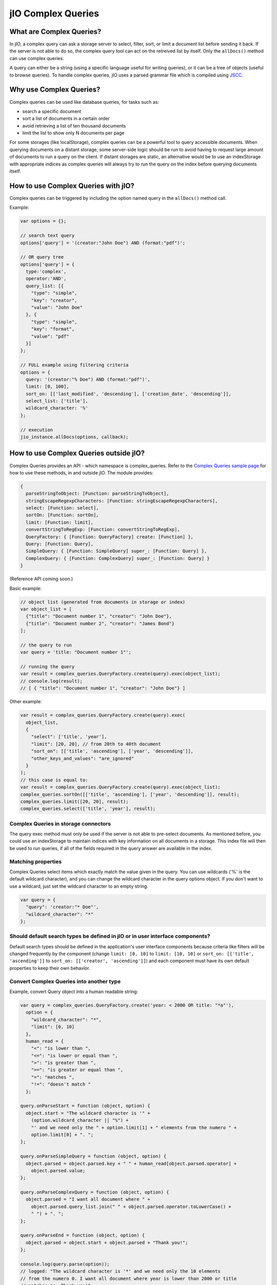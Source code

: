 jIO Complex Queries
===================

What are Complex Queries?
-------------------------

In jIO, a complex query can ask a storage server to select, filter, sort, or
limit a document list before sending it back. If the server is not able to do
so, the complex query tool can act on the retreived list by itself. Only the
``allDocs()`` method can use complex queries.

A query can either be a string (using a specific language useful for writing
queries), or it can be a tree of objects (useful to browse queries). To handle
complex queries, jIO uses a parsed grammar file which is compiled using `JSCC <http://jscc.phorward-software.com/>`_.

Why use Complex Queries?
------------------------

Complex queries can be used like database queries, for tasks such as:

* search a specific document
* sort a list of documents in a certain order
* avoid retrieving a list of ten thousand documents
* limit the list to show only N documents per page

For some storages (like localStorage), complex queries can be a powerful tool
to query accessible documents. When querying documents on a distant storage,
some server-side logic should be run to avoid having to request large amount of
documents to run a query on the client. If distant storages are static, an
alternative would be to use an indexStorage with appropriate indices as complex
queries will always try to run the query on the index before querying documents
itself.

How to use Complex Queries with jIO?
------------------------------------

Complex queries can be triggered by including the option named query in the ``allDocs()`` method call.

Example:

.. code-block:: javascript

    var options = {};

    // search text query
    options['query'] = '(creator:"John Doe") AND (format:"pdf")';

    // OR query tree
    options['query'] = {
      type:'complex',
      operator:'AND',
      query_list: [{
        "type": "simple",
        "key": "creator",
        "value": "John Doe"
      }, {
        "type": "simple",
        "key": "format",
        "value": "pdf"
      }]
    };

    // FULL example using filtering criteria
    options = {
      query: '(creator:"% Doe") AND (format:"pdf")',
      limit: [0, 100],
      sort_on: [['last_modified', 'descending'], ['creation_date', 'descending']],
      select_list: ['title'],
      wildcard_character: '%'
    };

    // execution
    jio_instance.allDocs(options, callback);


How to use Complex Queries outside jIO?
---------------------------------------

.. XXX 404 page missing on complex_example.html

Complex Queries provides an API - which namespace is complex_queries.
Refer to the `Complex Queries sample page <http://git.erp5.org/gitweb/jio.git/blob/HEAD:/examples/complex_example.html?js=1>`_
for how to use these methods, in and outside jIO. The module provides:

.. code-block:: javascript

    {
      parseStringToObject: [Function: parseStringToObject],
      stringEscapeRegexpCharacters: [Function: stringEscapeRegexpCharacters],
      select: [Function: select],
      sortOn: [Function: sortOn],
      limit: [Function: limit],
      convertStringToRegExp: [Function: convertStringToRegExp],
      QueryFactory: { [Function: QueryFactory] create: [Function] },
      Query: [Function: Query],
      SimpleQuery: { [Function: SimpleQuery] super_: [Function: Query] },
      ComplexQuery: { [Function: ComplexQuery] super_: [Function: Query] }
    }

(Reference API coming soon.)

Basic example:

.. code-block:: javascript

    // object list (generated from documents in storage or index)
    var object_list = [
      {"title": "Document number 1", "creator": "John Doe"},
      {"title": "Document number 2", "creator": "James Bond"}
    ];

    // the query to run
    var query = 'title: "Document number 1"';

    // running the query
    var result = complex_queries.QueryFactory.create(query).exec(object_list);
    // console.log(result);
    // [ { "title": "Document number 1", "creator": "John Doe"} ]


Other example:

.. code-block:: javascript

    var result = complex_queries.QueryFactory.create(query).exec(
      object_list,
      {
        "select": ['title', 'year'],
        "limit": [20, 20], // from 20th to 40th document
        "sort_on": [['title', 'ascending'], ['year', 'descending']],
        "other_keys_and_values": "are_ignored"
      }
    );
    // this case is equal to:
    var result = complex_queries.QueryFactory.create(query).exec(object_list);
    complex_queries.sortOn([['title', 'ascending'], ['year', 'descending']], result);
    complex_queries.limit([20, 20], result);
    complex_queries.select(['title', 'year'], result);


Complex Queries in storage connectors
^^^^^^^^^^^^^^^^^^^^^^^^^^^^^^^^^^^^^

The query exec method must only be used if the server is not able to pre-select
documents. As mentioned before, you could use an indexStorage to maintain
indices with key information on all documents in a storage. This index file
will then be used to run queries, if all of the fields required in the query answer
are available in the index.

Matching properties
^^^^^^^^^^^^^^^^^^^

Complex Queries select items which exactly match the value given in the
query. You can use wildcards ('%' is the default wildcard character), and you
can change the wildcard character in the query options object. If you don't
want to use a wildcard, just set the wildcard character to an empty string.

.. code-block:: javascript

    var query = {
      "query": 'creator:"* Doe"',
      "wildcard_character": "*"
    };


Should default search types be defined in jIO or in user interface components?
^^^^^^^^^^^^^^^^^^^^^^^^^^^^^^^^^^^^^^^^^^^^^^^^^^^^^^^^^^^^^^^^^^^^^^^^^^^^^^

Default search types should be defined in the application's user interface
components because criteria like filters will be changed frequently by the
component (change ``limit: [0, 10]`` to ``limit: [10, 10]`` or ``sort_on: [['title',
'ascending']]`` to ``sort_on: [['creator', 'ascending']]``) and each component must
have its own default properties to keep their own behavior.

Convert Complex Queries into another type
^^^^^^^^^^^^^^^^^^^^^^^^^^^^^^^^^^^^^^^^^

Example, convert Query object into a human readable string:

.. code-block:: javascript

    var query = complex_queries.QueryFactory.create('year: < 2000 OR title: "*a"'),
      option = {
        "wildcard_character": "*",
        "limit": [0, 10]
      },
      human_read = {
        "<": "is lower than ",
        "<=": "is lower or equal than ",
        ">": "is greater than ",
        ">=": "is greater or equal than ",
        "=": "matches ",
        "!=": "doesn't match "
      };

    query.onParseStart = function (object, option) {
      object.start = "The wildcard character is '" +
        (option.wildcard_character || "%") +
        "' and we need only the " + option.limit[1] + " elements from the numero " +
        option.limit[0] + ". ";
    };

    query.onParseSimpleQuery = function (object, option) {
      object.parsed = object.parsed.key + " " + human_read[object.parsed.operator] +
        object.parsed.value;
    };

    query.onParseComplexQuery = function (object, option) {
      object.parsed = "I want all document where " +
        object.parsed.query_list.join(" " + object.parsed.operator.toLowerCase() +
        " ") + ". ";
    };

    query.onParseEnd = function (object, option) {
      object.parsed = object.start + object.parsed + "Thank you!";
    };

    console.log(query.parse(option));
    // logged: "The wildcard character is '*' and we need only the 10 elements
    // from the numero 0. I want all document where year is lower than 2000 or title
    // matches *a. Thank you!"


JSON Schemas and Grammar
------------------------

Below you can find schemas for constructing queries.

* Complex Queries JSON Schema:

  .. code-block:: javascript

    {
      "id": "ComplexQuery",
      "properties": {
        "type": {
          "type": "string",
          "format": "complex",
          "default": "complex",
          "description": "The type is used to recognize the query type."
        },
        "operator": {
          "type": "string",
          "format": "(AND|OR|NOT)",
          "required": true,
          "description": "Can be 'AND', 'OR' or 'NOT'."
        },
        "query_list": {
          "type": "array",
          "items": {
            "type": "object"
          },
          "required": true,
          "default": [],
          "description": "query_list is a list of queries which can be in serialized format of in object format."
        }
      }
    }
  
  
* Simple Queries JSON Schema:

  .. code-block:: javascript

    {
      "id": "SimpleQuery",
      "properties": {
        "type": {
          "type": "string",
          "format": "simple",
          "default": "simple",
          "description": "The type is used to recognize the query type."
        },
        "operator": {
          "type": "string",
          "default": "=",
          "format": "(>=?|<=?|!?=)",
          "description": "The operator used to compare."
        },
        "id": {
          "type": "string",
          "default": "",
          "description": "The column id."
        },
        "value": {
          "type": "string",
          "default": "",
          "description": "The value we want to search."
        }
      }
    }



* Complex Queries Grammar::

    search_text
        : and_expression
        | and_expression search_text
        | and_expression OR search_text
  
    and_expression
        : boolean_expression
        | boolean_expression AND and_expression
  
    boolean_expression
        : NOT expression
        | expression
  
    expression
        : ( search_text )
        | COLUMN expression
        | value
  
    value
        : OPERATOR string
        | string
  
    string
        : WORD
        | STRING
  
    terminal:
        OR               -> /OR[ ]/
        AND              -> /AND[ ]/
        NOT              -> /NOT[ ]/
        COLUMN           -> /[^><= :\(\)"][^ :\(\)"]*:/
        STRING           -> /"(\\.|[^\\"])*"/
        WORD             -> /[^><= :\(\)"][^ :\(\)"]*/
        OPERATOR         -> /(>=?|<=?|!?=)/
        LEFT_PARENTHESE  -> /\(/
        RIGHT_PARENTHESE -> /\)/
  
    ignore: " "


